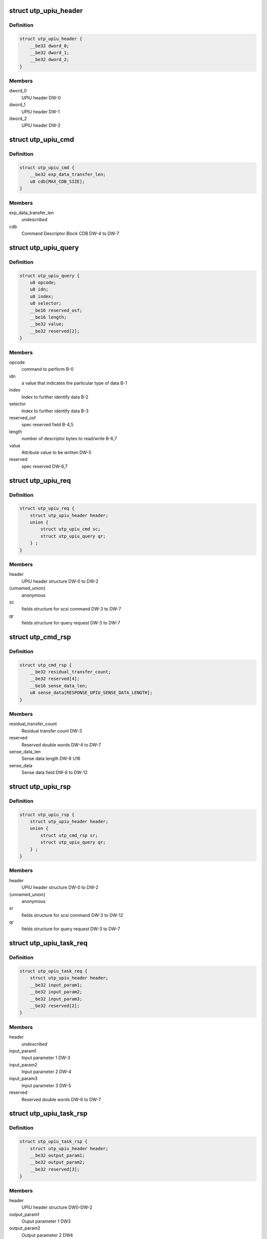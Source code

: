 .. -*- coding: utf-8; mode: rst -*-
.. src-file: drivers/scsi/ufs/ufs.h

.. _`utp_upiu_header`:

struct utp_upiu_header
======================

.. c:type:: struct utp_upiu_header

    UPIU header structure

.. _`utp_upiu_header.definition`:

Definition
----------

.. code-block:: c

    struct utp_upiu_header {
        __be32 dword_0;
        __be32 dword_1;
        __be32 dword_2;
    }

.. _`utp_upiu_header.members`:

Members
-------

dword_0
    UPIU header DW-0

dword_1
    UPIU header DW-1

dword_2
    UPIU header DW-2

.. _`utp_upiu_cmd`:

struct utp_upiu_cmd
===================

.. c:type:: struct utp_upiu_cmd

    Command UPIU structure

.. _`utp_upiu_cmd.definition`:

Definition
----------

.. code-block:: c

    struct utp_upiu_cmd {
        __be32 exp_data_transfer_len;
        u8 cdb[MAX_CDB_SIZE];
    }

.. _`utp_upiu_cmd.members`:

Members
-------

exp_data_transfer_len
    *undescribed*

cdb
    Command Descriptor Block CDB DW-4 to DW-7

.. _`utp_upiu_query`:

struct utp_upiu_query
=====================

.. c:type:: struct utp_upiu_query

    upiu request buffer structure for query request.

.. _`utp_upiu_query.definition`:

Definition
----------

.. code-block:: c

    struct utp_upiu_query {
        u8 opcode;
        u8 idn;
        u8 index;
        u8 selector;
        __be16 reserved_osf;
        __be16 length;
        __be32 value;
        __be32 reserved[2];
    }

.. _`utp_upiu_query.members`:

Members
-------

opcode
    command to perform B-0

idn
    a value that indicates the particular type of data B-1

index
    Index to further identify data B-2

selector
    Index to further identify data B-3

reserved_osf
    spec reserved field B-4,5

length
    number of descriptor bytes to read/write B-6,7

value
    Attribute value to be written DW-5

reserved
    spec reserved DW-6,7

.. _`utp_upiu_req`:

struct utp_upiu_req
===================

.. c:type:: struct utp_upiu_req

    general upiu request structure

.. _`utp_upiu_req.definition`:

Definition
----------

.. code-block:: c

    struct utp_upiu_req {
        struct utp_upiu_header header;
        union {
            struct utp_upiu_cmd sc;
            struct utp_upiu_query qr;
        } ;
    }

.. _`utp_upiu_req.members`:

Members
-------

header
    UPIU header structure DW-0 to DW-2

{unnamed_union}
    anonymous

sc
    fields structure for scsi command DW-3 to DW-7

qr
    fields structure for query request DW-3 to DW-7

.. _`utp_cmd_rsp`:

struct utp_cmd_rsp
==================

.. c:type:: struct utp_cmd_rsp

    Response UPIU structure

.. _`utp_cmd_rsp.definition`:

Definition
----------

.. code-block:: c

    struct utp_cmd_rsp {
        __be32 residual_transfer_count;
        __be32 reserved[4];
        __be16 sense_data_len;
        u8 sense_data[RESPONSE_UPIU_SENSE_DATA_LENGTH];
    }

.. _`utp_cmd_rsp.members`:

Members
-------

residual_transfer_count
    Residual transfer count DW-3

reserved
    Reserved double words DW-4 to DW-7

sense_data_len
    Sense data length DW-8 U16

sense_data
    Sense data field DW-8 to DW-12

.. _`utp_upiu_rsp`:

struct utp_upiu_rsp
===================

.. c:type:: struct utp_upiu_rsp

    general upiu response structure

.. _`utp_upiu_rsp.definition`:

Definition
----------

.. code-block:: c

    struct utp_upiu_rsp {
        struct utp_upiu_header header;
        union {
            struct utp_cmd_rsp sr;
            struct utp_upiu_query qr;
        } ;
    }

.. _`utp_upiu_rsp.members`:

Members
-------

header
    UPIU header structure DW-0 to DW-2

{unnamed_union}
    anonymous

sr
    fields structure for scsi command DW-3 to DW-12

qr
    fields structure for query request DW-3 to DW-7

.. _`utp_upiu_task_req`:

struct utp_upiu_task_req
========================

.. c:type:: struct utp_upiu_task_req

    Task request UPIU structure \ ``header``\  - UPIU header structure DW0 to DW-2

.. _`utp_upiu_task_req.definition`:

Definition
----------

.. code-block:: c

    struct utp_upiu_task_req {
        struct utp_upiu_header header;
        __be32 input_param1;
        __be32 input_param2;
        __be32 input_param3;
        __be32 reserved[2];
    }

.. _`utp_upiu_task_req.members`:

Members
-------

header
    *undescribed*

input_param1
    Input parameter 1 DW-3

input_param2
    Input parameter 2 DW-4

input_param3
    Input parameter 3 DW-5

reserved
    Reserved double words DW-6 to DW-7

.. _`utp_upiu_task_rsp`:

struct utp_upiu_task_rsp
========================

.. c:type:: struct utp_upiu_task_rsp

    Task Management Response UPIU structure

.. _`utp_upiu_task_rsp.definition`:

Definition
----------

.. code-block:: c

    struct utp_upiu_task_rsp {
        struct utp_upiu_header header;
        __be32 output_param1;
        __be32 output_param2;
        __be32 reserved[3];
    }

.. _`utp_upiu_task_rsp.members`:

Members
-------

header
    UPIU header structure DW0-DW-2

output_param1
    Ouput parameter 1 DW3

output_param2
    Output parameter 2 DW4

reserved
    Reserved double words DW-5 to DW-7

.. _`ufs_query_req`:

struct ufs_query_req
====================

.. c:type:: struct ufs_query_req

    parameters for building a query request

.. _`ufs_query_req.definition`:

Definition
----------

.. code-block:: c

    struct ufs_query_req {
        u8 query_func;
        struct utp_upiu_query upiu_req;
    }

.. _`ufs_query_req.members`:

Members
-------

query_func
    UPIU header query function

upiu_req
    the query request data

.. _`ufs_query_res`:

struct ufs_query_res
====================

.. c:type:: struct ufs_query_res

    UPIU QUERY

.. _`ufs_query_res.definition`:

Definition
----------

.. code-block:: c

    struct ufs_query_res {
        u8 response;
        struct utp_upiu_query upiu_res;
    }

.. _`ufs_query_res.members`:

Members
-------

response
    device response code

upiu_res
    query response data

.. _`ufs_is_valid_unit_desc_lun`:

ufs_is_valid_unit_desc_lun
==========================

.. c:function:: bool ufs_is_valid_unit_desc_lun(u8 lun)

    checks if the given LUN has a unit descriptor

    :param u8 lun:
        LU number to check

.. This file was automatic generated / don't edit.


